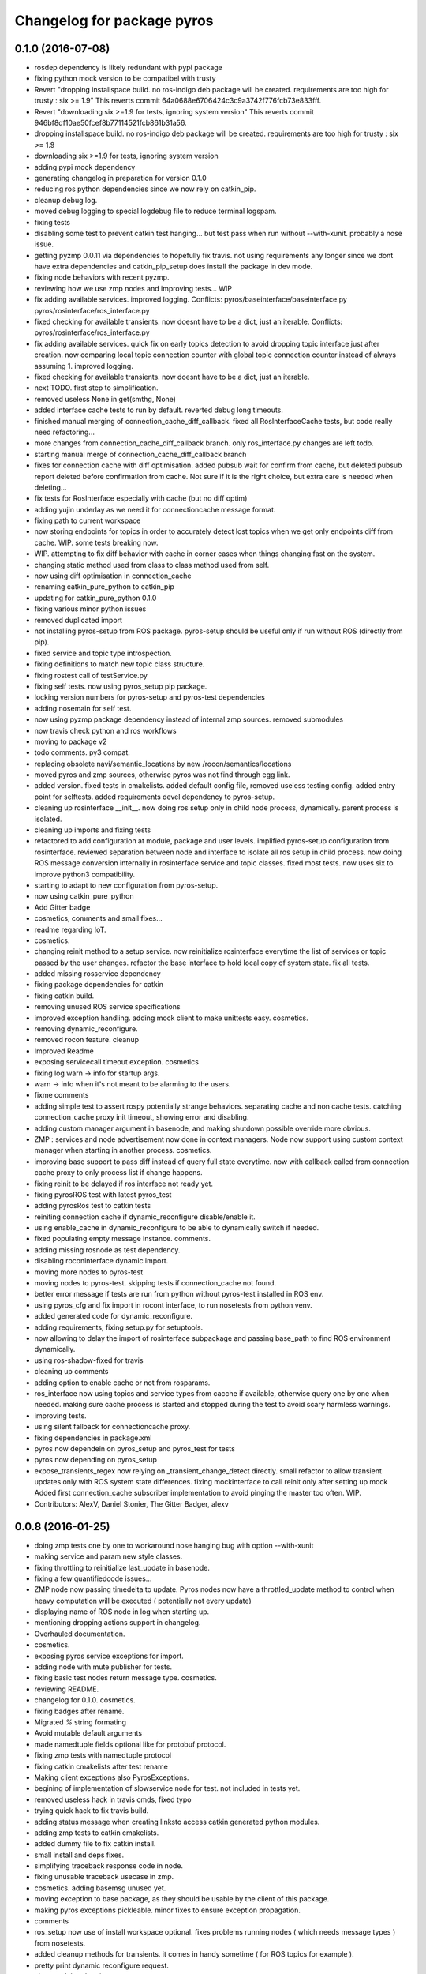 ^^^^^^^^^^^^^^^^^^^^^^^^^^^
Changelog for package pyros
^^^^^^^^^^^^^^^^^^^^^^^^^^^

0.1.0 (2016-07-08)
------------------
* rosdep dependency is likely redundant with pypi package
* fixing python mock version to be compatibel with trusty
* Revert "dropping installspace build. no ros-indigo deb package will be created. requirements are too high for trusty : six >= 1.9"
  This reverts commit 64a0688e6706424c3c9a3742f776fcb73e833fff.
* Revert "downloading six >=1.9 for tests, ignoring system version"
  This reverts commit 946bf8df10ae50fcef8b77114521fcb861b31a56.
* dropping installspace build. no ros-indigo deb package will be created. requirements are too high for trusty : six >= 1.9
* downloading six >=1.9 for tests, ignoring system version
* adding pypi mock dependency
* generating changelog in preparation for version 0.1.0
* reducing ros python dependencies since we now rely on catkin_pip.
* cleanup debug log.
* moved debug logging to special logdebug file to reduce terminal logspam.
* fixing tests
* disabling some test to prevent catkin test hanging... but test pass when run without --with-xunit. probably a nose issue.
* getting pyzmp 0.0.11 via dependencies to hopefully fix travis.
  not using requirements any longer since we dont have extra dependencies and catkin_pip_setup does install the package in dev mode.
* fixing node behaviors with recent pyzmp.
* reviewing how we use zmp nodes and improving tests... WIP
* fix adding available services.
  improved logging.
  Conflicts:
  pyros/baseinterface/baseinterface.py
  pyros/rosinterface/ros_interface.py
* fixed checking for available transients. now doesnt have to be a dict, just an iterable.
  Conflicts:
  pyros/rosinterface/ros_interface.py
* fix adding available services.
  quick fix on early topics detection to avoid dropping topic interface just after creation. now comparing local topic connection counter with global topic connection counter instead of always assuming 1.
  improved logging.
* fixed checking for available transients. now doesnt have to be a dict, just an iterable.
* next TODO. first step to simplification.
* removed useless None in get(smthg, None)
* added interface cache tests to run by default.
  reverted debug long timeouts.
* finished manual merging of connection_cache_diff_callback.
  fixed all RosInterfaceCache tests, but code really need refactoring...
* more changes from connection_cache_diff_callback branch. only ros_interface.py changes are left todo.
* starting manual merge of connection_cache_diff_callback branch
* fixes for connection cache with diff optimisation.
  added pubsub wait for confirm from cache, but deleted pubsub report deleted before confirmation from cache.
  Not sure if it is the right choice, but extra care is needed when deleting...
* fix tests for RosInterface especially with cache (but no diff optim)
* adding yujin underlay as we need it for connectioncache message format.
* fixing path to current workspace
* now storing endpoints for topics in order to accurately detect lost topics when we get only endpoints diff from cache.
  WIP. some tests breaking now.
* WIP. attempting to fix diff behavior with cache in corner cases when things changing fast on the system.
* changing static method used from class to class method used from self.
* now using diff optimisation in connection_cache
* renaming catkin_pure_python to catkin_pip
* updating for catkin_pure_python 0.1.0
* fixing various minor python issues
* removed duplicated import
* not installing pyros-setup from ROS package. pyros-setup should be useful only if run without ROS (directly from pip).
* fixed service and topic type introspection.
* fixing definitions to match new topic class structure.
* fixing rostest call of testService.py
* fixing self tests. now using pyros_setup pip package.
* locking version numbers for pyros-setup and pyros-test dependencies
* adding nosemain for self test.
* now using pyzmp package dependency instead of internal zmp sources.
  removed submodules
* now travis check python and ros workflows
* moving to package v2
* todo comments. py3 compat.
* replacing obsolete navi/semantic_locations by new /rocon/semantics/locations
* moved pyros and zmp sources, otherwise pyros was not find through egg link.
* added version.
  fixed tests in cmakelists.
  added default config file, removed useless testing config.
  added entry point for selftests.
  added requirements devel dependency to pyros-setup.
* cleaning up rosinterface __init_\_. now doing ros setup only in child node process, dynamically. parent process is isolated.
* cleaning up imports and fixing tests
* refactored to add configuration at module, package and user levels.
  implified pyros-setup configuration from rosinterface.
  reviewed separation between node and interface to isolate all ros setup in child process.
  now doing ROS message conversion internally in rosinterface service and topic classes.
  fixed most tests.
  now uses six to improve python3 compatibility.
* starting to adapt to new configuration from pyros-setup.
* now using catkin_pure_python
* Add Gitter badge
* cosmetics, comments and small fixes...
* readme regarding IoT.
* cosmetics.
* changing reinit method to a setup service.
  now reinitialize rosinterface everytime the list of services or topic passed by the user changes.
  refactor the base interface to hold local copy of system state.
  fix all tests.
* added missing rosservice dependency
* fixing package dependencies for catkin
* fixing catkin build.
* removing unused ROS service specifications
* improved exception handling.
  adding mock client to make unittests easy.
  cosmetics.
* removing dynamic_reconfigure.
* removed rocon feature.
  cleanup
* Improved Readme
* exposing servicecall timeout exception. cosmetics
* fixing log warn -> info for startup args.
* warn -> info when it's not meant to be alarming to the users.
* fixme comments
* adding simple test to assert rospy potentially strange behaviors.
  separating cache and non cache tests.
  catching connection_cache proxy init timeout, showing error and disabling.
* adding custom manager argument in basenode, and making shutdown possible override more obvious.
* ZMP : services and node advertisement now done in context managers.
  Node now support using custom context manager when starting in another process.
  cosmetics.
* improving base support to pass diff instead of query full state everytime.
  now with callback called from connection cache proxy to only process list if change happens.
* fixing reinit to be delayed if ros interface not ready yet.
* fixing pyrosROS test with latest pyros_test
* adding pyrosRos test to catkin tests
* reiniting connection cache if dynamic_reconfigure disable/enable it.
* using enable_cache in dynamic_reconfigure to be able to dynamically switch if needed.
* fixed populating empty message instance. comments.
* adding missing rosnode as test dependency.
* disabling roconinterface dynamic import.
* moving more nodes to pyros-test
* moving nodes to pyros-test.
  skipping tests if connection_cache not found.
* better error message if tests are run from python without pyros-test installed in ROS env.
* using pyros_cfg and fix import in rocont interface, to run nosetests from python venv.
* added generated code for dynamic_reconfigure.
* adding requirements, fixing setup.py for setuptools.
* now allowing to delay the import of rosinterface subpackage and passing base_path to find ROS environment dynamically.
* using ros-shadow-fixed for travis
* cleaning up comments
* adding option to enable cache or not from rosparams.
* ros_interface now using topics and service types from cacche if available, otherwise query one by one when needed.
  making sure cache process is started and stopped during the test to avoid scary harmless warnings.
* improving tests.
* using silent fallback for connectioncache proxy.
* fixing dependencies in package.xml
* pyros now dependein on pyros_setup and pyros_test for tests
* pyros now depending on pyros_setup
* expose_transients_regex now relying on _transient_change_detect directly.
  small refactor to allow transient updates only with ROS system state differences.
  fixing mockinterface to call reinit only after setting up mock
  Added first connection_cache subscriber implementation to avoid pinging the master too often. WIP.
* Contributors: AlexV, Daniel Stonier, The Gitter Badger, alexv

0.0.8 (2016-01-25)
------------------
* doing zmp tests one by one to workaround nose hanging bug with option --with-xunit
* making service and param new style classes.
* fixing throttling to reinitialize last_update in basenode.
* fixing a few quantifiedcode issues...
* ZMP node now passing timedelta to update.
  Pyros nodes now have a throttled_update method to control when heavy computation will be executed ( potentially not every update)
* displaying name of ROS node in log when starting up.
* mentioning dropping actions support in changelog.
* Overhauled documentation.
* cosmetics.
* exposing pyros service exceptions for import.
* adding node with mute publisher for tests.
* fixing basic test nodes return message type.
  cosmetics.
* reviewing README.
* changelog for 0.1.0. cosmetics.
* fixing badges after rename.
* Migrated `%` string formating
* Avoid mutable default arguments
* made namedtuple fields optional like for protobuf protocol.
* fixing zmp tests with namedtuple protocol
* fixing catkin cmakelists after test rename
* Making client exceptions also PyrosExceptions.
* begining of implementation of slowservice node for test. not included in tests yet.
* removed useless hack in travis cmds, fixed typo
* trying quick hack to fix travis build.
* adding status message when creating linksto access catkin generated python modules.
* adding zmp tests to catkin cmakelists.
* added dummy file to fix catkin install.
* small install and deps fixes.
* simplifying traceback response code in node.
* fixing unusable traceback usecase in zmp.
* cosmetics. adding basemsg unused yet.
* moving exception to base package, as they should be usable by the client of this package.
* making pyros exceptions pickleable.
  minor fixes to ensure exception propagation.
* comments
* ros_setup now use of install workspace optional. fixes problems running nodes ( which needs message types ) from nosetests.
* added cleanup methods for transients. it comes in handy sometime ( for ROS topics for example ).
* pretty print dynamic reconfigure request.
* cleanup debug logging.
* adding logic on name was not a good idea. breaks underlying systems relaying on node name like params for ROS.
* removing name from argv, catching keyboard interrupt from pyros ros node.
  cosmetics.
* increasing default timeouts for listing services call form pyros client.
* fixed multiprocess mutli pyros conflict issues with topics with well known rosparam.
  now enforcing first part of node name.
  cosmetics.
* removed useless logging.
* adding basetopic and fixed topic detection in rosinterface.
  zmp service now excepting on timeout.
* fixed exceptions handling and transfer.
  fixed serialization of services and topic classes for ROSinterface.
* now reraise when transient type resolving or transient instance building fails.
  added reinit methods to list of node service to be able to change configuration without restarting the node ( usecase : dynamic reconfigure )
  added option to PyrosROS node to start without dynamic reconfigure (useful for tests and explicit reinit)
  added some PyrosROS tests to check dynamic exposing of topics.
  cleaned up old rostful definitions.
  cosmetics
* cleaning up old action-related code. fixed mores tests.
* fixing how to get topics and services list. commented some useless services ( interactions, ationcs, etc. ).
* changing version number to 0.1.0. preparing for minor release
* refactoring ros emulated setup
* improving and fixing rosinterface tests. still too many failures with rostest.
* fixing tests for Pyros client, and fixed Pyros client discovery logic. cosmetics.
* making RosInterface a child of BaseInterface and getting all Topic and test services to pass. cosmetics.
* improved test structure for rostest and nose to collaborate...
* WIP. reorganising tests, moved inside package, nose import makes it easy. still having problems with rostest.
* fixing testTopic for rostest and nose.
  cosmetics.
* finishing python package rename
* separated rospy / py trick from test.
* fixing testRosInterface rostest to be runnable from python directly, and debuggable in IDE, by emulating ROS setup in testfile.
* implemented functional API, abstract base interface class, mockinterface tests.
* moving and fixing tests.
* implemented transferring exception information via protobuf msg.
  readding tblib as dependency required for trusty.
* WIP. starting to change message to be able to just not send the traceback if tblib not found.
* restructuring code and fixing all tests to run with new zmp-based implementation
* now able to use bound methods as services
* changing ros package name after repository rename
* adding python-tblib as catkin dependency
* useful todo comments.
* now using pickle is enough for serialization.
  getting rid of extra dill and funcsig dependencies
* not transmitting function signature anymore. not needed for python style function matching.
* added cloudpickle in possible serializer comments.
* now forwarding all exceptions in service call on node
  fixed all zmp tests.
* fixing all zmp tests since we changed request into args and kwargs
* starting to use dill for serializing functions and params
* fixing setup.py for recent catkin
* protecting rospy from unicode args list
* adding comments with more serialization lib candidates...
* WIP. looking for a way to enforce arguments type when calling a service, and parsing properly when returning an error upon exception.
* getting message to work for both protobuf and pickle. Now we need to choose between tblib and dill for exception serialization.
* adding dill as dependency
* multiprocess simple framework as separate zmp package.
* comments
* transferring exceptions between processes
* fixing all service tests and deadlock gone.
* improved service and node tests. still deadlock sometimes...
* multiprocess service testing okay for discover.
* WIP. starting to use zmq for messaging. simpler than other alternatives.
* WIP implementing service.
* WIP adding mockframework a multiprocess communication framework
* adding mockparam
* adding code health badge
* adding requirements badge
* adding code quality badge
* adding echo tests for mocktopic and mockservice
* renaming populate / extract commands
* Setting up custom message type and tests for mock interface.
* fixing mockmessage and test
* improving mockmessage and tests
* started to build a mock interface, using python types as messages.
  This should help more accurate testing with mock.
* adding six submodule. tblib might need it. otherwise it might come in useful anyway.
* adding tblib to be able to transfer exception between processes.
* fixing travis badge
* adding travis badge
* adding rostopic as a test_depend
* starting travis integration for autotest
* fixes to make this node work again with rostful
  cosmetics and cleanups
* First implementation to expose params to python the same way as we do for topics and services
* Contributors: Cody, alexv

0.0.7 (2015-10-12)
------------------
* adding log to show rostful node process finishing.
* change message content check to accept empty dicts
* fixing corner cases when passing None as message content. invalid and should not work.
* fixing tests. and changed api a little.
* send empty dicts instead of none from client
* now passing stop_event as an argument to the spinner.
  cosmetics.
* removing useless fancy checks to force disabling rocon when set to false. updated rapp_watcher not working anymore.
* service and topic exceptions caught and messages displayed
* rocon_std_msgs changed from PlatformInfo.uri to MasterInfo.rocon_uri
* fleshed out topic and service info tuples
* can check for rocon interface, get interactions
* listing functions for client, corresponding mock and node functions
* fix when running actual rostfulnode
* now running rostful_node in an separate process to avoid problems because of rospy.init_node tricks.
* cosmetics
* improving how to launch rostest test. fixed hanging nosetest. hooking up new test to catkin.
* Force-delete for services, test for removal crash on expose
  Test service nodes added
* Fix crash when reconfigure removes topics, started on unit tests
* fixing removing from dictionary topic_args.
* stopped removal of slashes from front of topics
* Fixed regex and add/remove issues with topics and services
* Fixed topic deletion, multiple calls to add
  The interface now tracks how many calls have been made to the add function and
  ensures that topics are not prematurely deleted from the list. Actions also have
  a similar thing going on, but not sure if it works since they are unused.
  Services are unchanged.
  Ensured uniqueness of topics and services being passed into the system using sets.
  Removed unnecessary ws_name code.
  Issue `#27 <https://github.com/asmodehn/pyros/issues/27>`_.
* full regex, fixed reconfigure crash
  Can now use full regex in topic or service strings to match incoming strings.
  Fixed crash when dynamic reconfigure receives an invalid string
* fix \*_waiting list usage, service loss no longer permanent
  The lists \*_waiting now contain topics, services or actions which we are
  expecting, but do not currently exist. Once it comes into existence, we remove
  it from this list.
  When services disconnect, their loss is no longer permanent. This had to do with
  the services being removed and not added to the waiting list.
  Fixes issue `#21 <https://github.com/asmodehn/pyros/issues/21>`_.
* strings with no match characters don't add unwanted topics
  Regex fixed with beginning and end of line expected, previously would allow a
  match anywhere in the string.
  Issue `#17 <https://github.com/asmodehn/pyros/issues/17>`_.
* removed separate lists for match strings
* added TODO
* Remove printing, unnecessary adding to _args arrays
* Adding wildcard * for exposing topics or services
  Implementation should be such that other match characters can be easily added if
  necessary.
  Fixes issue `#17 <https://github.com/asmodehn/pyros/issues/17>`_.
* Added exception catching for when rocon interface is not available
* added important technical TODO.
* fixing bad merge.
* fixing unitests after merge
* quick fix to keep disappeared topics around, waiting, in case they come back up...
* turning off consume/noloss behavior. should not be the default. should be in parameter another way to expose topics.
* preparing for release 0.0.6. setup also possible without catkin.
* allowing to call a service without any request. same as empty request.
* keeping topics alive even after they disappear, until all messages have been read... WIP.
* changing rostful node design to match mock design.
* fixing RostfulCtx with new Mock design. added unittest file.
* improved interface of rostful client. added unit tests for rostfulClient.
* improved interface of rostful mock, now async_spin return the pipe connection.
  added more unit tests for rostful mock
* added rostful mock object ( useful if no ROS found ).
  improved structure and added small unit test.
* comments TODO to remember to fix hack.
* changing cfg file name to fix install
* tentative fix of cfg...
  comments
* adding python futures as dependency
* commenting out icon image. no cache home on robot. need to find a new strategy.
* removed useless broken services
* adding bloom release in release process to sync with pypi release.
* fixing catkin_make install with dynamic reconfigure.
* fixes for release and cosmetics.
* preparing pypi release
* improving rostful node API.
  Adding rostful pipe client and python pipe protocol.
  removed redundant ros services.
* simplifying rapp start and stop by using rapp_watcher methods.
* now starting and stopping rapp. still ugly.
* fixes to get rocon features to work again.
* Contributors: AlexV, Michal Staniaszek, alexv

0.0.3 (2015-07-01)
------------------
* preparing pypi release. small fix
* adding helper services to access Rosful node from a different process.
  Hacky, working around a limitation of rospy ( cannot publish on a topic created in a different process for some reason...).
  Proper design would be to call directly the python method ( work with services - node_init not needed )
* small cleanup
* adding context manager for rospy.init_node and rospy.signal_shutdown.
  No ROS signal handlers anymore.
  Cleanup properly done when program interrupted.
* playing with signal handlers...
* improved test. but topic interface not symmetric. needs to deeply test message conversion.
* small fixes and first working test to plug on existing topic.
* adding first copy from rostful. splitting repo in 2.
* Initial commit
* Contributors: AlexV
